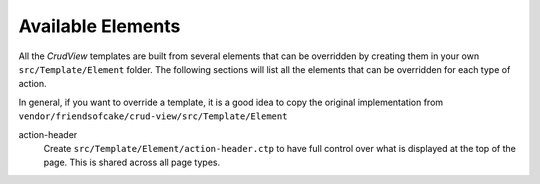 Available Elements
------------------

All the *CrudView* templates are built from several elements that can be
overridden by creating them in your own ``src/Template/Element`` folder. The
following sections will list all the elements that can be overridden for each
type of action.

In general, if you want to override a template, it is a good idea to copy the
original implementation from
``vendor/friendsofcake/crud-view/src/Template/Element``

action-header
  Create ``src/Template/Element/action-header.ctp`` to have full control over
  what is displayed at the top of the page. This is shared across all page
  types.
